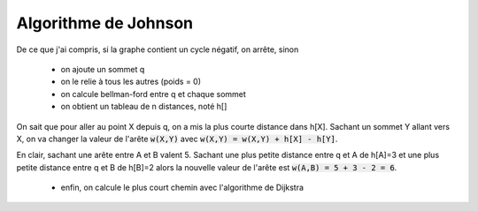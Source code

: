 =======================
Algorithme de Johnson
=======================

De ce que j'ai compris, si la graphe contient un cycle négatif, on arrête, sinon

	* on ajoute un sommet q
	* on le relie à tous les autres (poids = 0)
	* on calcule bellman-ford entre q et chaque sommet
	* on obtient un tableau de n distances, noté h[]

On sait que pour aller au point X depuis q, on a mis la plus courte distance dans h[X].
Sachant un sommet Y allant vers X, on va changer la valeur
de l'arête :code:`w(X,Y)` avec :code:`w(X,Y) = w(X,Y) + h[X] - h[Y]`.

En clair, sachant une arête entre A et B valent 5. Sachant une plus petite
distance entre q et A de h[A]=3 et une plus petite distance entre
q et B de h[B]=2 alors la nouvelle valeur de l'arête est :code:`w(A,B) = 5 + 3 - 2 = 6`.

	* enfin, on calcule le plus court chemin avec l'algorithme de Dijkstra